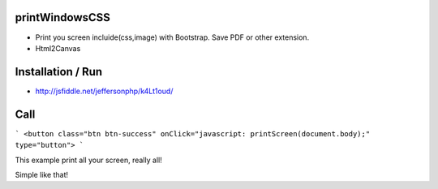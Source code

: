 printWindowsCSS
-------
* Print you screen incluide(css,image) with Bootstrap. Save PDF or other extension.
* Html2Canvas

Installation / Run
-------
* http://jsfiddle.net/jeffersonphp/k4Lt1oud/


Call
-------

```
<button class="btn btn-success" onClick="javascript: printScreen(document.body);" type="button">
```

This example print all your screen, really all!

Simple like that!

